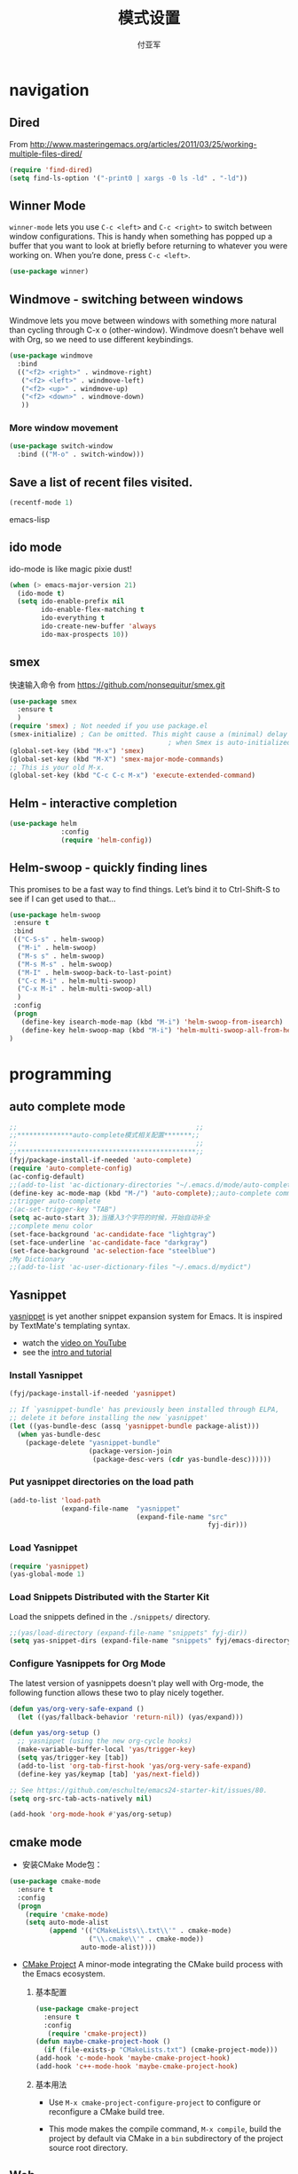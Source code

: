 #+TITLE:  模式设置
#+AUTHOR: 付亚军
#+EMAIL:  fuyajun1983cn@163.com

* navigation
** Dired
     From
     http://www.masteringemacs.org/articles/2011/03/25/working-multiple-files-dired/
     #+BEGIN_SRC emacs-lisp
       (require 'find-dired)
       (setq find-ls-option '("-print0 | xargs -0 ls -ld" . "-ld"))     
     #+END_SRC
** Winner Mode
     =winner-mode= lets you use =C-c <left>= and =C-c <right>= to switch
     between window configurations. This is handy when something has
     popped up a buffer that you want to look at briefly before
     returning to whatever you were working on. When you’re done,
     press =C-c <left>=.

     #+BEGIN_SRC emacs-lisp
       (use-package winner)
     #+END_SRC

** Windmove - switching between windows
     Windmove lets you move between windows with something more
     natural than cycling through C-x o (other-window). Windmove
     doesn’t behave well with Org, so we need to use different
     keybindings.

     #+BEGIN_SRC emacs-lisp
       (use-package windmove
         :bind
         (("<f2> <right>" . windmove-right)
          ("<f2> <left>" . windmove-left)
          ("<f2> <up>" . windmove-up)
          ("<f2> <down>" . windmove-down)
          ))
     #+END_SRC

*** More window movement
      #+BEGIN_SRC emacs-lisp
        (use-package switch-window
          :bind (("M-o" . switch-window)))
      #+END_SRC
** Save a list of recent files visited.
#+begin_src emacs-lisp 
(recentf-mode 1)
#+end_src emacs-lisp
** ido mode
  ido-mode is like magic pixie dust!
  #+begin_src emacs-lisp 
  (when (> emacs-major-version 21)
    (ido-mode t)
    (setq ido-enable-prefix nil
          ido-enable-flex-matching t
          ido-everything t
          ido-create-new-buffer 'always
          ido-max-prospects 10))
  #+end_src
** smex
   快速输入命令
   from https://github.com/nonsequitur/smex.git
   #+BEGIN_SRC emacs-lisp
     (use-package smex
       :ensure t
       )
     (require 'smex) ; Not needed if you use package.el
     (smex-initialize) ; Can be omitted. This might cause a (minimal) delay
                                             ; when Smex is auto-initialized on its first run.
     (global-set-key (kbd "M-x") 'smex)
     (global-set-key (kbd "M-X") 'smex-major-mode-commands)
     ;; This is your old M-x.
     (global-set-key (kbd "C-c C-c M-x") 'execute-extended-command)
   #+END_SRC
** Helm  - interactive completion

     #+BEGIN_SRC emacs-lisp
       (use-package helm
                    :config
                    (require 'helm-config))
     #+END_SRC

** Helm-swoop - quickly finding lines
   This promises to be a fast way to find things. Let’s bind it to
   Ctrl-Shift-S to see if I can get used to that…
   #+BEGIN_SRC emacs-lisp :tangle no
     (use-package helm-swoop
      :ensure t
      :bind
      (("C-S-s" . helm-swoop)
       ("M-i" . helm-swoop)
       ("M-s s" . helm-swoop)
       ("M-s M-s" . helm-swoop)
       ("M-I" . helm-swoop-back-to-last-point)
       ("C-c M-i" . helm-multi-swoop)
       ("C-x M-i" . helm-multi-swoop-all)
       )
      :config
      (progn
        (define-key isearch-mode-map (kbd "M-i") 'helm-swoop-from-isearch)
        (define-key helm-swoop-map (kbd "M-i") 'helm-multi-swoop-all-from-helm-swoop))
     )
   #+END_SRC
* programming
** auto complete mode
#+BEGIN_SRC emacs-lisp
  ;;                                             ;;
  ;;**************auto-complete模式相关配置*******;;
  ;;                                             ;;
  ;;*********************************************;;
  (fyj/package-install-if-needed 'auto-complete)
  (require 'auto-complete-config)
  (ac-config-default)
  ;;(add-to-list 'ac-dictionary-directories "~/.emacs.d/mode/auto-complete/dict")
  (define-key ac-mode-map (kbd "M-/") 'auto-complete);;auto-complete command
  ;;trigger auto-complete
  ;(ac-set-trigger-key "TAB")
  (setq ac-auto-start 3);当播入3个字符的时候，开始自动补全
  ;;complete menu color
  (set-face-background 'ac-candidate-face "lightgray")
  (set-face-underline 'ac-candidate-face "darkgray")
  (set-face-background 'ac-selection-face "steelblue")
  ;My Dictionary
  ;;(add-to-list 'ac-user-dictionary-files "~/.emacs.d/mydict")

#+END_SRC
** Yasnippet
      [[http://code.google.com/p/yasnippet/][yasnippet]] is yet another snippet expansion system for Emacs.  It
      is inspired by TextMate's templating syntax. 
      - watch the [[http://www.youtube.com/watch?v=vOj7btx3ATg][video on YouTube]]
      - see the [[http://yasnippet.googlecode.com/svn/trunk/doc/index.html][intro and tutorial]]

*** Install Yasnippet
   :PROPERTIES:
   :CUSTOM_ID: install
   :END:
    #+begin_src emacs-lisp
  (fyj/package-install-if-needed 'yasnippet)

  ;; If `yasnippet-bundle' has previously been installed through ELPA,
  ;; delete it before installing the new `yasnippet'
  (let ((yas-bundle-desc (assq 'yasnippet-bundle package-alist)))
    (when yas-bundle-desc
      (package-delete "yasnippet-bundle"
                      (package-version-join
                       (package-desc-vers (cdr yas-bundle-desc))))))
#+end_src

*** Put yasnippet directories on the load path
   :PROPERTIES:
   :CUSTOM_ID: snippet-paths
   :END:
#+begin_src emacs-lisp
  (add-to-list 'load-path
               (expand-file-name  "yasnippet"
                                  (expand-file-name "src"
                                                    fyj-dir)))
#+end_src

*** Load Yasnippet
    :PROPERTIES:
    :CUSTOM_ID: load
    :END:
    #+begin_src emacs-lisp
     (require 'yasnippet)
     (yas-global-mode 1)
    #+end_src

*** Load Snippets Distributed with the Starter Kit
   :PROPERTIES:
   :CUSTOM_ID: default-snippets
   :END:
    Load the snippets defined in the =./snippets/= directory.
    #+begin_src emacs-lisp
       ;;(yas/load-directory (expand-file-name "snippets" fyj-dir))
       (setq yas-snippet-dirs (expand-file-name "snippets" fyj/emacs-directory))
     #+end_src

*** Configure Yasnippets for Org Mode
   :PROPERTIES:
   :CUSTOM_ID: org-mode
   :END:

    The latest version of yasnippets doesn't play well with Org-mode, the
    following function allows these two to play nicely together.
    #+begin_src emacs-lisp
      (defun yas/org-very-safe-expand ()
        (let ((yas/fallback-behavior 'return-nil)) (yas/expand)))

      (defun yas/org-setup ()
        ;; yasnippet (using the new org-cycle hooks)
        (make-variable-buffer-local 'yas/trigger-key)
        (setq yas/trigger-key [tab])
        (add-to-list 'org-tab-first-hook 'yas/org-very-safe-expand)
        (define-key yas/keymap [tab] 'yas/next-field))

      ;; See https://github.com/eschulte/emacs24-starter-kit/issues/80.
      (setq org-src-tab-acts-natively nil)

      (add-hook 'org-mode-hook #'yas/org-setup)
    #+end_src

** cmake mode
     - 安装CMake Mode包：
     #+BEGIN_SRC emacs-lisp 
       (use-package cmake-mode
         :ensure t
         :config
         (progn
           (require 'cmake-mode)
           (setq auto-mode-alist
                 (append '(("CMakeLists\\.txt\\'" . cmake-mode)
                           ("\\.cmake\\'" . cmake-mode))
                         auto-mode-alist))))
       #+END_SRC

     - [[https://github.com/alamaison/emacs-cmake-project][CMake Project]] 
       A minor-mode integrating the CMake build process with the Emacs
       ecosystem.
       1. 基本配置
          #+BEGIN_SRC emacs-lisp 
            (use-package cmake-project
              :ensure t
              :config
               (require 'cmake-project))
            (defun maybe-cmake-project-hook ()
              (if (file-exists-p "CMakeLists.txt") (cmake-project-mode)))
            (add-hook 'c-mode-hook 'maybe-cmake-project-hook)
            (add-hook 'c++-mode-hook 'maybe-cmake-project-hook)
          #+END_SRC

       2. 基本用法
          - Use =M-x cmake-project-configure-project= to configure or
            reconfigure a CMake build tree.

          - This mode makes the compile command, =M-x compile=, build
            the project by default via CMake in a =bin= subdirectory of
            the project source root directory.

** Web
*** Javascript
    #+BEGIN_SRC emacs-lisp
      (use-package js2-mode
       :config 
         (require 'js2-mode)
         (add-to-list 'auto-mode-alist '("\\.js[x]?\\'" . js2-mode)))
    #+END_SRC

*** JSON
    #+BEGIN_SRC emacs-lisp
    
      (add-to-list 'auto-mode-alist '("\\.json\\'\\|\\.jshintrc\\'" . js-mode))

      (setq js-indent-level 2)
    #+END_SRC

*** CSS
    #+BEGIN_SRC emacs-lisp
      ;(use-package rainbow-mode)
      (add-hook 'css-mode-hook
                'rainbow-mode)
    #+END_SRC

** Plant UML
    An open source UML definition language
    #+BEGIN_SRC emacs-lisp
      (require 'plantuml-mode)
      (setq org-plantuml-jar-path
                  (expand-file-name "E:/mysoft/jquery_plantuml/plantuml-8033/plantuml.jar"))
    #+END_SRC
* editor
** Undo tree mode - visualize your undos and branches
     People often struggle with the Emacs undo model, where there’s
     really no concept of “redo” - you simply undo the undo. # This
     lets you use =C-x u (undo-tree-visualize)= to visually walk through
     the changes you’ve made, undo back to a certain point (or redo),
     and go down different branches.

     #+BEGIN_SRC emacs-lisp
       (use-package undo-tree
         :diminish undo-tree-mode
         :config
         (progn
           (global-undo-tree-mode)
           (setq undo-tree-visualizer-timestamps t)
           (setq undo-tree-visualizer-diff t)))
     #+END_SRC
** electric pair mode  
Electric Pair mode is a global minor mode. When enabled, typing an
open parenthesis automatically inserts the corresponding closing
parenthesis. 

#+BEGIN_SRC emacs-lisp
  (use-package unfill)

  (when (fboundp 'electric-pair-mode)
    (electric-pair-mode 1))

  (when (eval-when-compile (version< "24.4" emacs-version))
    (electric-indent-mode 1))
#+END_SRC
** Recent files

     #+BEGIN_SRC emacs-lisp
       (require 'recentf)
       (setq recentf-max-saved-items 200
             recentf-max-menu-items 15)
       (recentf-mode)
     #+END_SRC
** Markdown Mode
   #+BEGIN_SRC emacs-lisp :tangle no
     (use-package markdown-mode)
     (after-load 'whitespace-cleanup-mode
       (push 'markdown-mode whitespace-cleanup-mode-ignore-modes))

   #+END_SRC
** Minibuffer editing - more space!
   Sometimes you want to be able to do fancy things with the text that
   you’re entering into the minibuffer. Sometimes you just want to be
   able to read it, especially when it comes to lots of text. This binds
   =C-M-e= in a minibuffer) so that you can edit the contents of the
   minibuffer before submitting it.
   #+BEGIN_SRC emacs-lisp
     (use-package miniedit
       :defer t
       :ensure t
       :commands minibuffer-edit
       :init (miniedit-install))   
   #+END_SRC
** Smartscan
   From https://github.com/itsjeyd/emacs-config/blob/emacs24/init.el,
   this makes =M-n= and =M-p= look for the symbol at point.
   #+BEGIN_SRC emacs-lisp
     (use-package smartscan
       :defer t
       :config (global-smartscan-mode t))   
   #+END_SRC
** multiple cursor editing
    from https://github.com/magnars/multiple-cursors.el
    #+BEGIN_SRC emacs-lisp
      (use-package multiple-cursors
        :ensure t
        :defer t)
      (require 'multiple-cursors)
    #+END_SRC
    When you have an active region that spans multiple lines, the
    following will add a cursor to each line:
    #+BEGIN_SRC emacs-lisp
      (global-set-key (kbd "C-S-c C-S-c") 'mc/edit-lines)    
    #+END_SRC
    When you want to add multiple cursors not based on continuous
    lines, but based on keywords in the buffer, use:
    #+BEGIN_SRC emacs-lisp
      (global-set-key (kbd "C->") 'mc/mark-next-like-this)
      (global-set-key (kbd "C-<") 'mc/mark-previous-like-this)
      (global-set-key (kbd "C-c C-<") 'mc/mark-all-like-this)    
    #+END_SRC
    First mark the word, then add more cursors.

    To get out of multiple-cursors-mode, press =<return>= or =C-g=. The latter
    will first disable multiple regions before disabling multiple
    cursors. If you want to insert a newline in multiple-cursors-mode, use
    =C-j= .
** diffview-mode
    from https://github.com/mgalgs/diffview-mode.git
    #+BEGIN_SRC emacs-lisp
      (use-package diffview
        :ensure t
        :defer t)
    #+END_SRC
    The following functions are provided for launching a side-by-side
    diff:
    - =diffview-current=: diffview-current
    - =diffview-current=:  View the current diff region side-by-side
    - =diffview-message=: View the current email message (which
      presumably contains a patch) side-by-side


* Version Control
** Magit Mode
   Magit模式是emacs下的一个非常好用的git操作界面。
*** 安装 (注：只支持emacs 24.4之后的版本)
    #+BEGIN_SRC emacs-lisp
      (when (version<= "24.4" emacs-version)
        (use-package magit))
    #+END_SRC

*** 基本操作指南

    1. 查看项目状态
       #+BEGIN_SRC sh
       magit-status
       #+END_SRC

    2. 查看差异

       使用Tab键可以调用diff查看差异（magit-section-toggle）

    3. 常用的几个命令
       - magit-stage  Press [s] to add file unser cursor to stage.

       - magit-stage-modified  Press [S] to add all tracked files to stage.

       - magit-unstage  Press [u] to unstage the file under cursor.

       - magit-reset-index  press [U] to unstage all staged files.

       - Press [c c ] to write a commit message, then [C - c C -c ] to
         commit.

    4. git push

       press [P P] to push. (magit-push-pop)

    5. git pull

       press [F F] to pull. (magit-pull-popup)

    6. git log

       call magit-log to see your commit log. Press Enter on a a line
       to see its diff.


